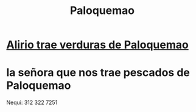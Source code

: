 :PROPERTIES:
:ID:       525a19ac-2535-4344-a2d3-393853bd71fb
:END:
#+title: Paloquemao
* [[id:326dffba-dd56-4294-a23c-0937bb16f892][Alirio trae verduras de Paloquemao]]
* la señora que nos trae pescados de Paloquemao
  Nequi:
  312 322 7251
